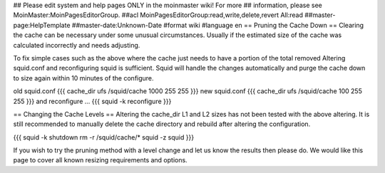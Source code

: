 ## Please edit system and help pages ONLY in the moinmaster wiki! For more
## information, please see MoinMaster:MoinPagesEditorGroup.
##acl MoinPagesEditorGroup:read,write,delete,revert All:read
##master-page:HelpTemplate
##master-date:Unknown-Date
#format wiki
#language en
== Pruning the Cache Down ==
Clearing the cache can be necessary under some unusual circumstances. Usually if the estimated size of the cache was calculated incorrectly and needs adjusting.

To fix simple cases such as the above where the cache just needs to have a portion of the total removed Altering squid.conf and reconfiguring squid is sufficient. Squid will handle the changes automatically and purge the cache down to size again within 10 minutes of the configure.

old squid.conf
{{{
cache_dir ufs /squid/cache 1000 255 255
}}}
new squid.conf
{{{
cache_dir ufs /squid/cache 100 255 255
}}}
and reconfigure ...
{{{
squid -k reconfigure
}}}

== Changing the Cache Levels ==
Altering the cache_dir L1 and L2 sizes has not been tested with the above altering. It is still recommended to manually delete the cache directory and rebuild after altering the configuration.

{{{
squid -k shutdown
rm -r /squid/cache/*
squid -z
squid
}}}

If you wish to try the pruning method with a level change and let us know the results then please do. We would like this page to cover all known resizing requirements and options.
